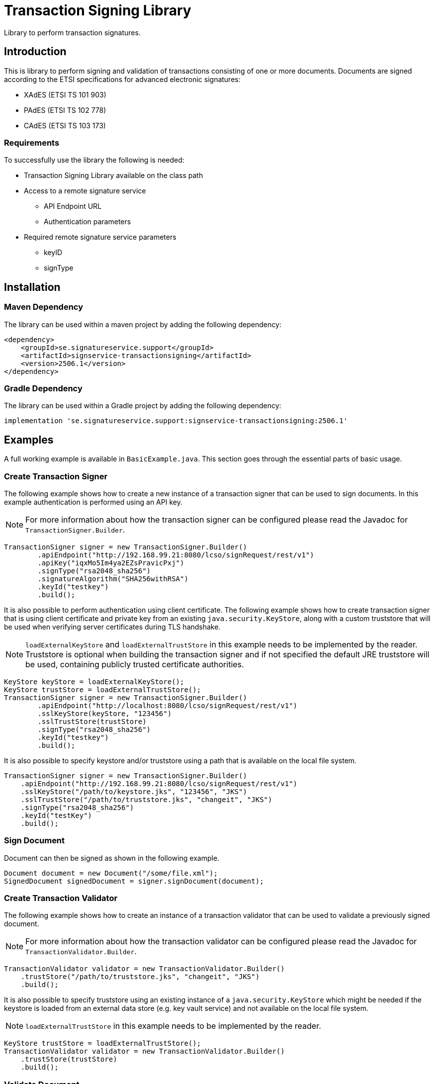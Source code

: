 = Transaction Signing Library

Library to perform transaction signatures.

== Introduction

This is library to perform signing and validation of transactions consisting of
one or more documents. Documents are signed according to the ETSI specifications
for advanced electronic signatures:

* XAdES (ETSI TS 101 903)
* PAdES (ETSI TS 102 778)
* CAdES (ETSI TS 103 173)

=== Requirements
To successfully use the library the following is needed:

* Transaction Signing Library available on the class path
* Access to a remote signature service
    - API Endpoint URL
    - Authentication parameters
* Required remote signature service parameters
    - keyID
    - signType

== Installation

=== Maven Dependency
The library can be used within a maven project by adding the following dependency:

[source]
----
<dependency>
    <groupId>se.signatureservice.support</groupId>
    <artifactId>signservice-transactionsigning</artifactId>
    <version>2506.1</version>
</dependency>
----

=== Gradle Dependency
The library can be used within a Gradle project by adding the following dependency:

[source]
----
implementation 'se.signatureservice.support:signservice-transactionsigning:2506.1'
----

== Examples
A full working example is available in `BasicExample.java`. This section goes
through the essential parts of basic usage.

=== Create Transaction Signer
The following example shows how to create a new instance of a transaction signer
that can be used to sign documents. In this example authentication is performed
using an API key.

NOTE: For more information about how the transaction signer can be configured
please read the Javadoc for `TransactionSigner.Builder`.

    TransactionSigner signer = new TransactionSigner.Builder()
            .apiEndpoint("http://192.168.99.21:8080/lcso/signRequest/rest/v1")
            .apiKey("iqxMo5Im4ya2EZsPravicPxj")
            .signType("rsa2048_sha256")
            .signatureAlgorithm("SHA256withRSA")
            .keyId("testkey")
            .build();

It is also possible to perform authentication using client certificate. The following
example shows how to create transaction signer that is using client certificate and
private key from an existing `java.security.KeyStore`, along with a custom truststore
that will be used when verifying server certificates during TLS handshake.

NOTE: `loadExternalKeyStore` and `loadExternalTrustStore` in this example needs to be
implemented by the reader. Truststore is optional when building the transaction signer
and if not specified the default JRE truststore will be used, containing publicly trusted
certificate authorities.

    KeyStore keyStore = loadExternalKeyStore();
    KeyStore trustStore = loadExternalTrustStore();
    TransactionSigner signer = new TransactionSigner.Builder()
            .apiEndpoint("http://localhost:8080/lcso/signRequest/rest/v1")
            .sslKeyStore(keyStore, "123456")
            .sslTrustStore(trustStore)
            .signType("rsa2048_sha256")
            .keyId("testkey")
            .build();

It is also possible to specify keystore and/or truststore using a path that is available on the local file system.

    TransactionSigner signer = new TransactionSigner.Builder()
        .apiEndpoint("http://192.168.99.21:8080/lcso/signRequest/rest/v1")
        .sslKeyStore("/path/to/keystore.jks", "123456", "JKS")
        .sslTrustStore("/path/to/truststore.jks", "changeit", "JKS")
        .signType("rsa2048_sha256")
        .keyId("testKey")
        .build();

=== Sign Document
Document can then be signed as shown in the following example.

    Document document = new Document("/some/file.xml");
    SignedDocument signedDocument = signer.signDocument(document);

=== Create Transaction Validator
The following example shows how to create an instance of a transaction validator
that can be used to validate a previously signed document.

NOTE: For more information about how the transaction validator can be configured
please read the Javadoc for `TransactionValidator.Builder`.

    TransactionValidator validator = new TransactionValidator.Builder()
        .trustStore("/path/to/truststore.jks", "changeit", "JKS")
        .build();

It is also possible to specify truststore using an existing instance of a `java.security.KeyStore` which might be needed
if the keystore is loaded from an external data store (e.g. key vault service) and not available on the local file system.

NOTE: `loadExternalTrustStore` in this example needs to be implemented by the reader.

    KeyStore trustStore = loadExternalTrustStore();
    TransactionValidator validator = new TransactionValidator.Builder()
        .trustStore(trustStore)
        .build();

=== Validate Document
A signed document can then be validated as shown in the following example.

    try {
        validator.validateDocument(signedDocument);
        // Signature validation successful.
    } catch(ValidationException e){
        // Signature validation failed.
    }

=== Using a Customized TransformerFactoryBuilder
In some scenarios the library might be used in Java environments that does not support
the default XML processor features and/or attributes, indicated by the following error.

    Failed to process sign response: SECURITY : unable to set attribute(s) [Attribute 'http://javax.xml.XMLConstants/property/accessExternalDTD' = ''. Cause : Not supported: http://javax.xml.XMLConstants/property/accessExternalDTD, Attribute 'http://javax.xml.XMLConstants/property/accessExternalStylesheet' = ''. Cause : Not supported: http://javax.xml.XMLConstants/property/accessExternalStylesheet]

This can be solved by removing unsupported attributes and/or disabling unsupported features by
using a customized TransformerFactoryBuilder. The example error above can be resolved with the
following piece of code.

[source]
----
    // Necessary imports
    import eu.europa.esig.dss.jaxb.TransformerFactoryBuilder;
    import eu.europa.esig.dss.jaxb.XmlDefinerUtils;

    // Create custom TransformerFactoryBuilder without unsupported attributes
    TransformerFactoryBuilder secureTransformerFactoryBuilder = TransformerFactoryBuilder.getSecureTransformerBuilder();
    secureTransformerFactoryBuilder.removeAttribute("http://javax.xml.XMLConstants/property/accessExternalDTD");
    secureTransformerFactoryBuilder.removeAttribute("http://javax.xml.XMLConstants/property/accessExternalStylesheet");
    // Instruct DSS library to use it
    XmlDefinerUtils.getInstance().setTransformerFactoryBuilder(secureTransformerFactoryBuilder);
----
This should be executed during application startup before any document is signed or validated.

== CLI Tool
A Simple commandline tool exist to test functionality of the library.
The tool is available in the class `se.signatureservice.transactionsigning.cli.SignTool`.

NOTE: To enable logging a SLF4J binding must be placed on the classpath (ex. `slf4j-simple-x.y.z.jar`).

=== Signing example with API-key

    export TS_APIENDPOINT="https://sign.somecompany.com/lcso/signRequest/rest/v1"
    export TS_SIGNTYPE="rsaSign_ades"
    export TS_KEYID="testKey"
    export TS_APIKEY="iqxMo5Im4ya2EZsPravicPxj"
    java -cp signservice-transactionsigning-1905.1.jar \
     se.signatureservice.transactionsigning.cli.SignTool \
     sign /some/path/testdocument.xml /tmp/signeddoc.xml

=== Signing example with client certificate

    export TS_APIENDPOINT="https://sign.somecompany.com/lcso/signRequest/rest/v1"
    export TS_SIGNTYPE="rsaSign_ades"
    export TS_KEYID="testKey"
    export TS_KEYSTORE="/some/path/keystore.jks"
    export TS_KEYSTORE_PASSWORD="somepassword"
    java -cp signservice-transactionsigning-1905.1.jar \
     se.signatureservice.transactionsigning.cli.SignTool \
     sign /some/path/testdocument.xml /tmp/signeddoc.xml

=== Signing example with client certificate and custom SSL truststore

    export TS_APIENDPOINT="https://sign.somecompany.com/lcso/signRequest/rest/v1"
    export TS_SIGNTYPE="rsaSign_ades"
    export TS_KEYID="testKey"
    export TS_KEYSTORE="/some/path/keystore.jks"
    export TS_KEYSTORE_PASSWORD="somepassword"
    export TS_TRUSTSTORE="/tmp/ssl-truststore.jks"
    export TS_TRUSTSTORE_PASSWORD="foo123"
    java -cp signservice-transactionsigning-1905.1.jar \
     se.signatureservice.transactionsigning.cli.SignTool \
     sign /some/path/testdocument.xml /tmp/signeddoc.xml

=== Verify Example

    export TS_TRUSTSTORE="/tmp/truststore.jks"
    export TS_TRUSTSTORE_PASSWORD="foo123"
    java -cp signservice-transactionsigning-1905.1.jar \
     se.signatureservice.transactionsigning.cli.SignTool \
     verify /tmp/signeddoc.xml

== Migration from old version
This section describes how to migrate from old version of the library (<= 2211.1)
to a newer version of the library.

=== New library name
The new version of the library is called _Signature Service Transaction Signing Library_.
This means that the release artifact names has changed.

|===
|Old artifact name | New artifact package

| certservice-transactionsigning-*<version>*.zip
| signservice-transactionsigning-*<version>*.zip

| certservice-transactionsigning-*<version>*.jar
| signservice-transactionsigning-*<version>*.jar
|===


=== New Java package names
In the new version of the library the package names have changed and all import
statements when using the library needs to be updated.

|===
|Old version package | New Version package

| org.certificateservices.transactionsigning.*
| se.signatureservice.transactionsigning.*
|===
